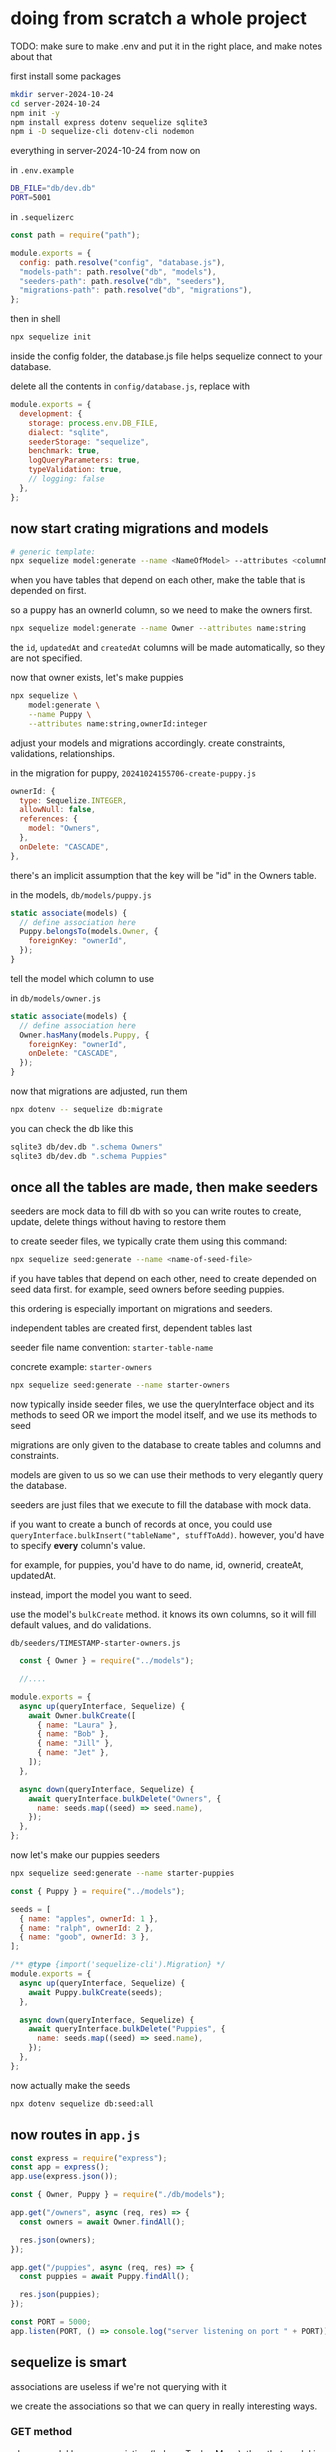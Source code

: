 * doing from scratch a whole project

TODO: make sure to make .env and put it in the right place, and make
notes about that

first install some packages
#+begin_src bash
  mkdir server-2024-10-24
  cd server-2024-10-24
  npm init -y
  npm install express dotenv sequelize sqlite3
  npm i -D sequelize-cli dotenv-cli nodemon
#+end_src

everything in server-2024-10-24 from now on

in =.env.example=
#+begin_src bash
DB_FILE="db/dev.db"
PORT=5001
#+end_src

in =.sequelizerc=
#+begin_src js
const path = require("path");

module.exports = {
  config: path.resolve("config", "database.js"),
  "models-path": path.resolve("db", "models"),
  "seeders-path": path.resolve("db", "seeders"),
  "migrations-path": path.resolve("db", "migrations"),
};
#+end_src

then in shell
#+begin_src bash
  npx sequelize init
#+end_src

inside the config folder, the database.js file helps sequelize connect
to your database.

delete all the contents in =config/database.js=, replace with
#+begin_src js
module.exports = {
  development: {
    storage: process.env.DB_FILE,
    dialect: "sqlite",
    seederStorage: "sequelize",
    benchmark: true,
    logQueryParameters: true,
    typeValidation: true,
    // logging: false
  },
};
#+end_src

** now start crating migrations and models
#+begin_src bash
  # generic template:
  npx sequelize model:generate --name <NameOfModel> --attributes <columnName:type,column2:type>
#+end_src

when you have tables that depend on each other, make the table that is
depended on first.

so a puppy has an ownerId column, so we need to make the owners first.

#+begin_src bash
  npx sequelize model:generate --name Owner --attributes name:string
#+end_src

the =id=, =updatedAt= and =createdAt= columns will be made
automatically, so they are not specified.

now that owner exists, let's make puppies
#+begin_src bash
  npx sequelize \
      model:generate \
      --name Puppy \
      --attributes name:string,ownerId:integer
#+end_src

adjust your models and migrations accordingly.  create constraints,
validations, relationships.

in the migration for puppy, =20241024155706-create-puppy.js=
#+begin_src js
      ownerId: {
        type: Sequelize.INTEGER,
        allowNull: false,
        references: {
          model: "Owners",
        },
        onDelete: "CASCADE",
      },
#+end_src
there's an implicit assumption that the key will be "id" in the Owners
table.

in the models,
=db/models/puppy.js=
#+begin_src js
    static associate(models) {
      // define association here
      Puppy.belongsTo(models.Owner, {
        foreignKey: "ownerId",
      });
    }
#+end_src
tell the model which column to use


in =db/models/owner.js=
#+begin_src js
    static associate(models) {
      // define association here
      Owner.hasMany(models.Puppy, {
        foreignKey: "ownerId",
        onDelete: "CASCADE",
      });
    }
#+end_src

now that migrations are adjusted, run them
#+begin_src bash
  npx dotenv -- sequelize db:migrate
#+end_src

you can check the db like this
#+begin_src bash
  sqlite3 db/dev.db ".schema Owners"
  sqlite3 db/dev.db ".schema Puppies"
#+end_src

** once all the tables are made, then make seeders
seeders are mock data to fill db with so you can write routes to create,
update, delete things without having to restore them

to create seeder files, we typically crate them using this command:
#+begin_src bash
  npx sequelize seed:generate --name <name-of-seed-file>
#+end_src

if you have tables that depend on each other, need to create depended
on seed data first.  for example, seed owners before seeding puppies.

this ordering is especially important on migrations and seeders.

independent tables are created first, dependent tables last

seeder file name convention: =starter-table-name=

concrete example: =starter-owners=

#+begin_src bash
  npx sequelize seed:generate --name starter-owners
#+end_src

now typically inside seeder files, we use the queryInterface object and
its methods to seed OR we import the model itself, and we use its
methods to seed

migrations are only given to the database to create tables and columns
and constraints.

models are given to us so we can use their methods to very elegantly
query the database.

seeders are just files that we execute to fill the database with mock
data.

if you want to create a bunch of records at once, you could use
=queryInterface.bulkInsert("tableName", stuffToAdd)=.  however, you'd
have to specify *every* column's value.

for example, for puppies, you'd have to do name, id, ownerid, createAt,
updatedAt.

instead, import the model you want to seed.

use the model's =bulkCreate= method.  it knows its own columns, so
it will fill default values, and do validations.

=db/seeders/TIMESTAMP-starter-owners.js=
#+begin_src js
  const { Owner } = require("../models");

  //....

module.exports = {
  async up(queryInterface, Sequelize) {
    await Owner.bulkCreate([
      { name: "Laura" },
      { name: "Bob" },
      { name: "Jill" },
      { name: "Jet" },
    ]);
  },

  async down(queryInterface, Sequelize) {
    await queryInterface.bulkDelete("Owners", {
      name: seeds.map((seed) => seed.name),
    });
  },
};
#+end_src

now let's make our puppies seeders
#+begin_src bash
  npx sequelize seed:generate --name starter-puppies
#+end_src

#+begin_src js
const { Puppy } = require("../models");

seeds = [
  { name: "apples", ownerId: 1 },
  { name: "ralph", ownerId: 2 },
  { name: "goob", ownerId: 3 },
];

/** @type {import('sequelize-cli').Migration} */
module.exports = {
  async up(queryInterface, Sequelize) {
    await Puppy.bulkCreate(seeds);
  },

  async down(queryInterface, Sequelize) {
    await queryInterface.bulkDelete("Puppies", {
      name: seeds.map((seed) => seed.name),
    });
  },
};
#+end_src

now actually make the seeds
#+begin_src bash
  npx dotenv sequelize db:seed:all
#+end_src

** now routes in =app.js=
#+begin_src js
const express = require("express");
const app = express();
app.use(express.json());

const { Owner, Puppy } = require("./db/models");

app.get("/owners", async (req, res) => {
  const owners = await Owner.findAll();

  res.json(owners);
});

app.get("/puppies", async (req, res) => {
  const puppies = await Puppy.findAll();

  res.json(puppies);
});

const PORT = 5000;
app.listen(PORT, () => console.log("server listening on port " + PORT));
#+end_src

** sequelize is smart
associations are useless if we're not querying with it

we create the associations so that we can query in really interesting
ways.

*** GET method
when a model has an association (belongsTo, hasMany), then that model
is given a method getTableName

for example, puppies belong to owners

so the Puppy model has a getOwner method

**** get owner info from puppy
#+begin_src js
// get owner from puppy
app.get("/puppy/ownerInfo/:puppyId", async (req, res) => {
  const { puppyId } = req.params;
  const puppy = await Puppy.findByPk(puppyId);
  const owner = await puppy.getOwner();
  res.json(owner);
});
#+end_src

*** =includes= property
allows us to include information about a related table in a query
#+begin_src js
app.get("/puppies/:puppyId", async (req, res) => {
  const { puppyId } = req.params;
  const puppyInfo = await Puppy.findOne({
    where: {
      id: puppyId,
    },
    include: Owner,
  });
});
#+end_src

*** aggregate functions exist on models as methods
egs =Puppy.count=

* aa11-sequelize-insert-with-assocation
#+begin_src bash
  sh setup-commands.sh
#+end_src
implement post route handlers

associate musicians with multiple instruments

** step 1: create an associate model one-to-many

use the =creator= method for the =has-many= association

we can use the band's creator method.
#+begin_src js
// STEP 1: Creating from an associated model (One-to-Many)
app.post("/bands/:bandId/musicians", async (req, res, next) => {
  let { bandId } = req.params;
  let band = await Band.findByPk(bandId);
  let { firstName, lastName } = req.body;

  let musician = await band.createMusician({
    firstName,
    lastName,
  });

  res.json({
    message: "jcreated new musician for band " + band.name + ".",
    musician,
  });
});
#+end_src
** step 2: connecting two existing records many-to-many

we know the instrumentIds is going to be an array in the request body

#+begin_src js
// STEP 2: Connecting two existing records (Many-to-Many)
app.post("/musicians/:musicianId/instruments", async (req, res, next) => {
  const { musicianId } = req.params;
  let musician = await Musician.findByPk(musicianId);

  let { instrumentIds } = req.body;

  await musician.addInstruments(instrumentIds);

  res.json({
    message:
      "Associated " +
      musician.name +
      " with instruments " +
      instrementIds +
      ".",
  });
});
#+end_src

* aa11-sequelize-dynamic-seeding
dynamic seeding

#+begin_src sh
  sh setup-commands.sh
#+end_src

run this:
#+begin_src bash
  npx sequelize seed:generate --name start-musicians
#+end_src

copy over from readme into place seeders file

need to import the band model
=DATETIME-start-musicians.js=
#+begin_src js
#+end_src

* aa11-sequelize-aggregates-lazy

